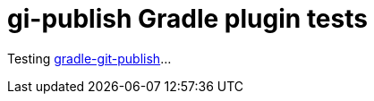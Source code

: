 = gi-publish Gradle plugin tests

Testing https://github.com/ajoberstar/gradle-git-publish[gradle-git-publish]...
